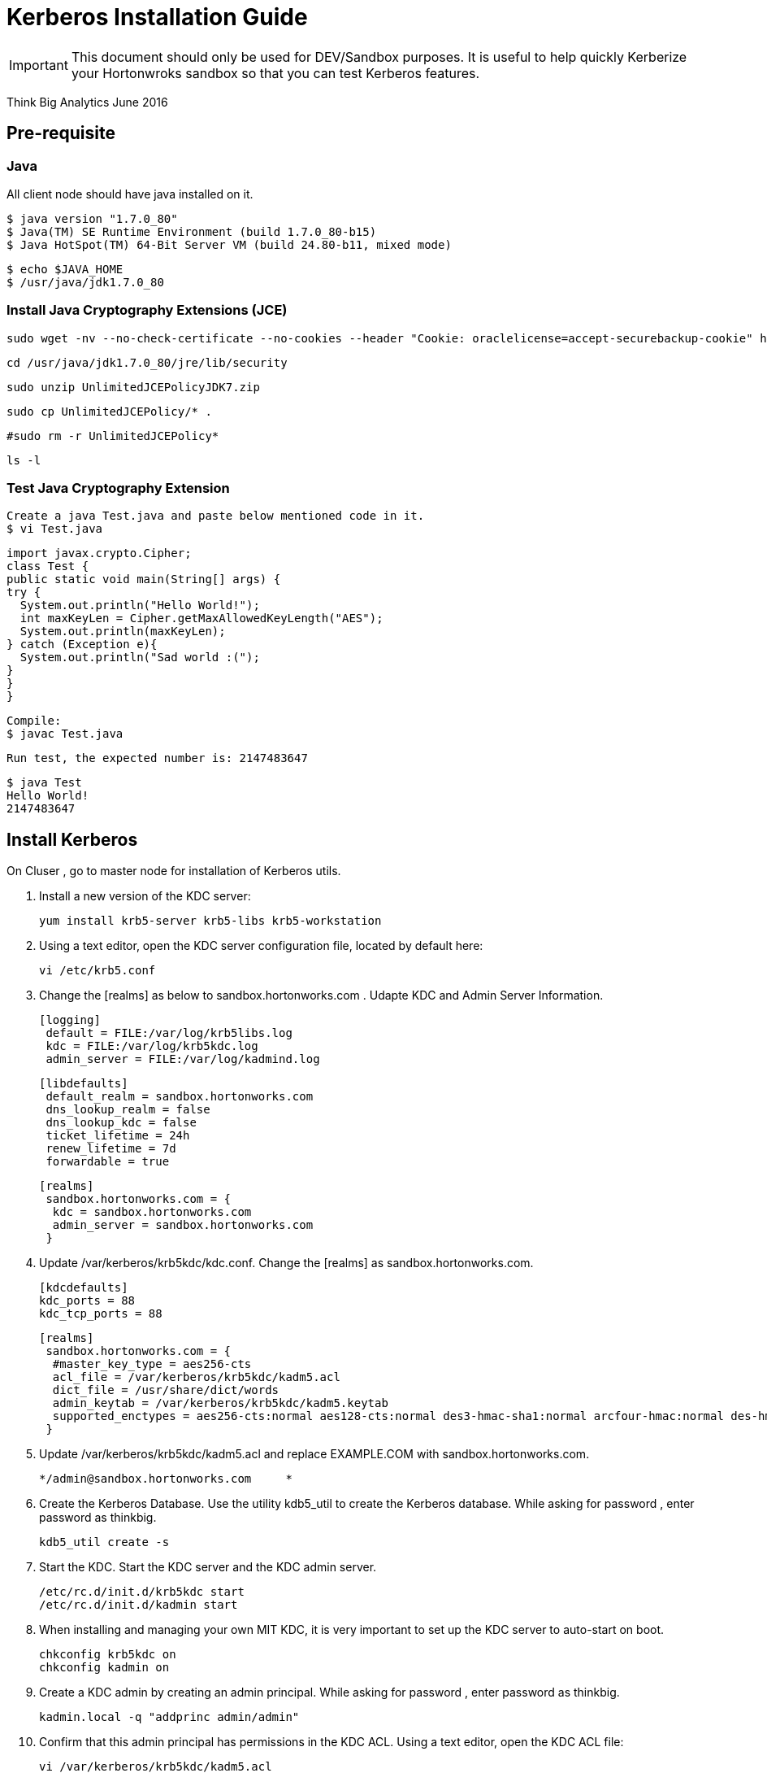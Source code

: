 = Kerberos Installation Guide
ifdef::env-github,env-browser[:outfilesuffix: .adoc]

IMPORTANT: This document should only be used for DEV/Sandbox purposes. It is useful to help quickly Kerberize your
Hortonwroks sandbox so that you can test Kerberos features.

Think Big Analytics
June 2016

:toc:
:toclevels: 2
:toc-title: Contents

== Pre-requisite

=== Java 

All client node should have java installed  on it.

    $ java version "1.7.0_80"
    $ Java(TM) SE Runtime Environment (build 1.7.0_80-b15)
    $ Java HotSpot(TM) 64-Bit Server VM (build 24.80-b11, mixed mode)

    $ echo $JAVA_HOME
    $ /usr/java/jdk1.7.0_80

	
=== Install Java Cryptography Extensions (JCE) 

    sudo wget -nv --no-check-certificate --no-cookies --header "Cookie: oraclelicense=accept-securebackup-cookie" http://download.oracle.com/otn-pub/java/jce/7/UnlimitedJCEPolicyJDK7.zip -O /usr/java/jdk1.7.0_80/jre/lib/security/UnlimitedJCEPolicyJDK7.zip
	
    cd /usr/java/jdk1.7.0_80/jre/lib/security
	
    sudo unzip UnlimitedJCEPolicyJDK7.zip
	
    sudo cp UnlimitedJCEPolicy/* .
	
    #sudo rm -r UnlimitedJCEPolicy*
	
    ls -l
	
=== Test Java Cryptography Extension

	Create a java Test.java and paste below mentioned code in it.
	$ vi Test.java

	import javax.crypto.Cipher;
	class Test {
	public static void main(String[] args) {
	try {
	  System.out.println("Hello World!");
	  int maxKeyLen = Cipher.getMaxAllowedKeyLength("AES");
	  System.out.println(maxKeyLen);
	} catch (Exception e){
	  System.out.println("Sad world :(");
	}
	}
	}

	Compile:
	$ javac Test.java

	Run test, the expected number is: 2147483647

	$ java Test
	Hello World!
	2147483647
    
== Install Kerberos

On Cluser , go to master node for installation of Kerberos utils.

1. Install a new version of the KDC server: 

    yum install krb5-server krb5-libs krb5-workstation

2.  Using a text editor, open the KDC server configuration file, located by default here:

    vi /etc/krb5.conf

3. Change the [realms] as below to sandbox.hortonworks.com . Udapte KDC and Admin Server Information.
    
    [logging]
     default = FILE:/var/log/krb5libs.log
     kdc = FILE:/var/log/krb5kdc.log
     admin_server = FILE:/var/log/kadmind.log
    
    [libdefaults]
     default_realm = sandbox.hortonworks.com
     dns_lookup_realm = false
     dns_lookup_kdc = false
     ticket_lifetime = 24h
     renew_lifetime = 7d
     forwardable = true
    
    [realms]
     sandbox.hortonworks.com = {
      kdc = sandbox.hortonworks.com
      admin_server = sandbox.hortonworks.com
     }
            

			
4. Update /var/kerberos/krb5kdc/kdc.conf. Change the [realms] as  sandbox.hortonworks.com.
    
	[kdcdefaults]
	kdc_ports = 88
	kdc_tcp_ports = 88

	[realms]
	 sandbox.hortonworks.com = {
	  #master_key_type = aes256-cts
	  acl_file = /var/kerberos/krb5kdc/kadm5.acl
	  dict_file = /usr/share/dict/words
	  admin_keytab = /var/kerberos/krb5kdc/kadm5.keytab
	  supported_enctypes = aes256-cts:normal aes128-cts:normal des3-hmac-sha1:normal arcfour-hmac:normal des-hmac-sha1:normal des-cbc-md5:normal des-cbc-crc:normal
	 }

5. Update /var/kerberos/krb5kdc/kadm5.acl and replace EXAMPLE.COM with 	sandbox.hortonworks.com.
	
	*/admin@sandbox.hortonworks.com     *
	
6. Create the Kerberos Database. Use the utility kdb5_util to create the Kerberos database. While asking for password , enter password as thinkbig. 
    
    kdb5_util create -s
	
7. Start the KDC. Start the KDC server and the KDC admin server. 

    /etc/rc.d/init.d/krb5kdc start
    /etc/rc.d/init.d/kadmin start
    
8. When installing and managing your own MIT KDC, it is very important to set
up the KDC server to auto-start on boot. 

    chkconfig krb5kdc on
    chkconfig kadmin on

9. Create a KDC admin by creating an admin principal. While asking for password , enter password as thinkbig. 

    kadmin.local -q "addprinc admin/admin"
    
10. Confirm that this admin principal has permissions in the KDC ACL. Using a text editor, open the KDC ACL file:
    
    vi /var/kerberos/krb5kdc/kadm5.acl

11. Ensure that the KDC ACL file includes an entry so to allow the admin principal to administer the KDC for your specific realm. The file should have an entry:

    */sandbox.hortonworks.com *

12. After editing and saving the kadm5.acl file, you must restart the kadmin process.
    
    /etc/rc.d/init.d/kadmin restart


13. Create a user in the linux by typing below. We will use this user to test whether the Kerberos authentication is working or not. We will first run the command “hadoop fs –ls /” but switching to this user. And we will run the same command again when we enable Kerberos. 

    adduser testUser

    su testUser

    hadoop fs –ls /
	
=== Install Kerberos on HDP Cluster.	

	Open Ambari and go to admin tab and select Kerberos. 

image::images/1_1.gif[]

	Click on enable Kerberos. Then following screen will appear check all the things as appear. Click next.

image::images/2.png[]

	Put sandbox.hortonworks.com in KDC tab and click test KDC connection. Then in Kadmin again put sandbox.hortonworks.com as host and admin principal as admin/admin@sandbox.hortonworks.com and give the password as exactly created in step 7. 
	Leave the advanced Kerberos-env and advanced krb5-conf as it is. And click next.

image::images/3.png[]

	Downlaod csv and save it. 

image::images/4.png[]

	Then do next till end. Finally click on complete.

image::images/5.png[]
<<<<<<< 8f970d793b1b9da4670d34c4fa34fac7ab530eff:docs/latest/security/kerberos/kerberos-installation-example-hdp-2.4.adoc
=======

Make sure all services started properly. Kerberos is sucessfully installed on cluster.

=== KeyTab Generation

Create a keytab file for Nifi user.

	kadmin.local
	addprinc -randkey nifi@sandbox.hortonworks.com 
	xst -norandkey -k /etc/security/keytabs/nifi.headless.keytab nifi@sandbox.hortonworks.com
	exit
	
	chown nifi:hadoop /etc/security/keytabs/nifi.headless.keytab
	chmod 440 /etc/security/keytabs/nifi.headless.keytab

[Optional] You can initialize your keytab file using below command.
	
	kinit -kt  /etc/security/keytabs/nifi.headless.keytab nifi
>>>>>>> Update KerberosInstallation.adoc:docs/latest/security/KerberosInstallation.adoc

Make sure all services started properly. Kerberos is sucessfully installed on cluster.